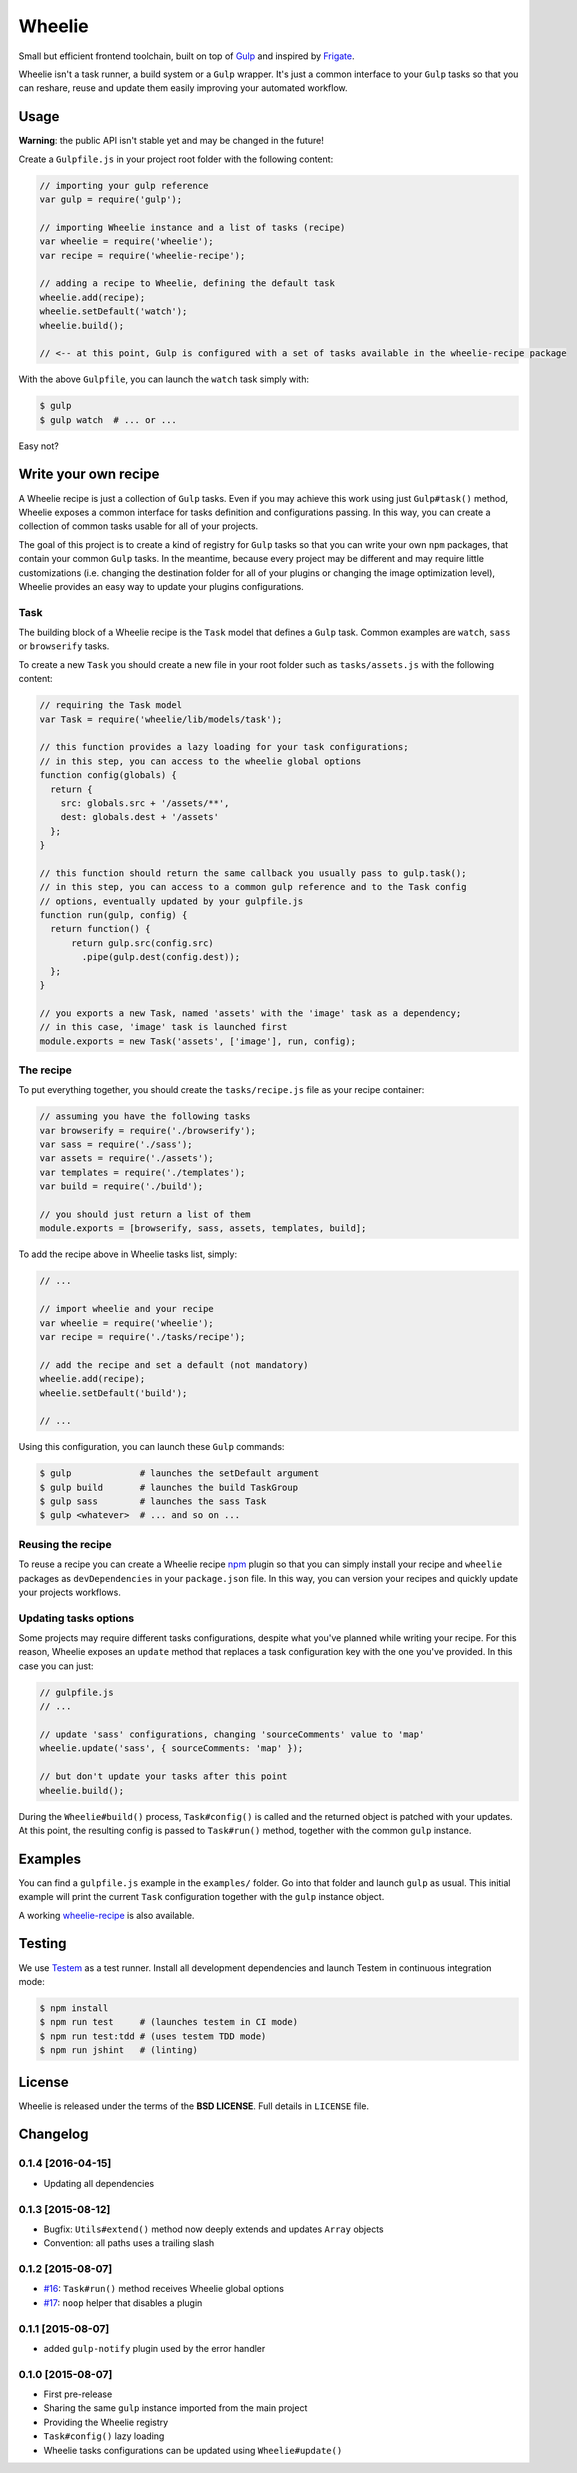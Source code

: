 =======
Wheelie
=======

.. image:: https://travis-ci.org/palazzem/wheelie.svg
    :target: https://travis-ci.org/palazzem/wheelie
    :alt: Build Status

.. image:: https://david-dm.org/palazzem/wheelie.svg
    :target: https://david-dm.org/palazzem/wheelie
    :alt: Dependency Status

.. image:: https://david-dm.org/palazzem/wheelie/dev-status.svg
    :target: https://david-dm.org/palazzem/wheelie#info=devDependencies
    :alt: Dev Dependency Status

Small but efficient frontend toolchain, built on top of `Gulp`_ and inspired by `Frigate`_.

Wheelie isn't a task runner, a build system or a ``Gulp`` wrapper. It's just a common interface
to your ``Gulp`` tasks so that you can reshare, reuse and update them easily improving your
automated workflow.

.. _Gulp: http://gulpjs.com/
.. _Frigate: https://github.com/lincolnloop/generator-frigate

Usage
-----

**Warning**: the public API isn't stable yet and may be changed in the future!

Create a ``Gulpfile.js`` in your project root folder with the following content:

.. code-block:: javascript

    // importing your gulp reference
    var gulp = require('gulp');

    // importing Wheelie instance and a list of tasks (recipe)
    var wheelie = require('wheelie');
    var recipe = require('wheelie-recipe');

    // adding a recipe to Wheelie, defining the default task
    wheelie.add(recipe);
    wheelie.setDefault('watch');
    wheelie.build();

    // <-- at this point, Gulp is configured with a set of tasks available in the wheelie-recipe package

With the above ``Gulpfile``, you can launch the ``watch`` task simply with:

.. code-block:: bash

    $ gulp
    $ gulp watch  # ... or ...

Easy not?

Write your own recipe
---------------------

A Wheelie recipe is just a collection of ``Gulp`` tasks. Even if you may achieve this work using just ``Gulp#task()``
method, Wheelie exposes a common interface for tasks definition and configurations passing. In this way, you can
create a collection of common tasks usable for all of your projects.

The goal of this project is to create a kind of registry for ``Gulp`` tasks so that you can write your own
``npm`` packages, that contain your common ``Gulp`` tasks. In the meantime, because every project may be different
and may require little customizations (i.e. changing the destination folder for all of your plugins or changing
the image optimization level), Wheelie provides an easy way to update your plugins configurations.

Task
~~~~

The building block of a Wheelie recipe is the ``Task`` model that defines a ``Gulp`` task. Common examples
are ``watch``, ``sass`` or ``browserify`` tasks.

To create a new ``Task`` you should create a new file in your root folder such as ``tasks/assets.js`` with
the following content:

.. code-block:: javascript

    // requiring the Task model
    var Task = require('wheelie/lib/models/task');

    // this function provides a lazy loading for your task configurations;
    // in this step, you can access to the wheelie global options
    function config(globals) {
      return {
        src: globals.src + '/assets/**',
        dest: globals.dest + '/assets'
      };
    }

    // this function should return the same callback you usually pass to gulp.task();
    // in this step, you can access to a common gulp reference and to the Task config
    // options, eventually updated by your gulpfile.js
    function run(gulp, config) {
      return function() {
          return gulp.src(config.src)
            .pipe(gulp.dest(config.dest));
      };
    }

    // you exports a new Task, named 'assets' with the 'image' task as a dependency;
    // in this case, 'image' task is launched first
    module.exports = new Task('assets', ['image'], run, config);


The recipe
~~~~~~~~~~

To put everything together, you should create the ``tasks/recipe.js`` file
as your recipe container:

.. code-block:: javascript

    // assuming you have the following tasks
    var browserify = require('./browserify');
    var sass = require('./sass');
    var assets = require('./assets');
    var templates = require('./templates');
    var build = require('./build');

    // you should just return a list of them
    module.exports = [browserify, sass, assets, templates, build];


To add the recipe above in Wheelie tasks list, simply:

.. code-block:: javascript

    // ...

    // import wheelie and your recipe
    var wheelie = require('wheelie');
    var recipe = require('./tasks/recipe');

    // add the recipe and set a default (not mandatory)
    wheelie.add(recipe);
    wheelie.setDefault('build');

    // ...


Using this configuration, you can launch these ``Gulp`` commands:

.. code-block:: bash

    $ gulp             # launches the setDefault argument
    $ gulp build       # launches the build TaskGroup
    $ gulp sass        # launches the sass Task
    $ gulp <whatever>  # ... and so on ...


Reusing the recipe
~~~~~~~~~~~~~~~~~~

To reuse a recipe you can create a Wheelie recipe `npm`_ plugin so that you can simply install your recipe
and ``wheelie`` packages as ``devDependencies`` in your ``package.json`` file. In this way, you can version
your recipes and quickly update your projects workflows.

.. _npm: https://www.npmjs.com/

Updating tasks options
~~~~~~~~~~~~~~~~~~~~~~

Some projects may require different tasks configurations, despite what you've planned while writing your recipe.
For this reason, Wheelie exposes an ``update`` method that replaces a task configuration key with the one you've
provided. In this case you can just:

.. code-block:: javascript

    // gulpfile.js
    // ...

    // update 'sass' configurations, changing 'sourceComments' value to 'map'
    wheelie.update('sass', { sourceComments: 'map' });

    // but don't update your tasks after this point
    wheelie.build();


During the ``Wheelie#build()`` process, ``Task#config()`` is called and the returned object is patched with your
updates. At this point, the resulting config is passed to ``Task#run()`` method, together with the common ``gulp``
instance.

Examples
--------

You can find a ``gulpfile.js`` example in the ``examples/`` folder. Go into that folder
and launch ``gulp`` as usual. This initial example will print the current ``Task`` configuration
together with the ``gulp`` instance object.

A working `wheelie-recipe`_ is also available.

.. _wheelie-recipe: https://github.com/palazzem/wheelie-recipe

Testing
-------

We use `Testem`_ as a test runner. Install all development dependencies and launch Testem
in continuous integration mode:

.. code-block:: bash

    $ npm install
    $ npm run test     # (launches testem in CI mode)
    $ npm run test:tdd # (uses testem TDD mode)
    $ npm run jshint   # (linting)


.. _Testem: https://github.com/airportyh/testem

License
-------

Wheelie is released under the terms of the **BSD LICENSE**. Full details in ``LICENSE`` file.

Changelog
---------

0.1.4 [2016-04-15]
~~~~~~~~~~~~~~~~~~

* Updating all dependencies

0.1.3 [2015-08-12]
~~~~~~~~~~~~~~~~~~

* Bugfix: ``Utils#extend()`` method now deeply extends and updates ``Array`` objects
* Convention: all paths uses a trailing slash

0.1.2 [2015-08-07]
~~~~~~~~~~~~~~~~~~

* `#16`_: ``Task#run()`` method receives Wheelie global options
* `#17`_: ``noop`` helper that disables a plugin

.. _#16: https://github.com/palazzem/wheelie/issues/16
.. _#17: https://github.com/palazzem/wheelie/issues/17

0.1.1 [2015-08-07]
~~~~~~~~~~~~~~~~~~

* added ``gulp-notify`` plugin used by the error handler

0.1.0 [2015-08-07]
~~~~~~~~~~~~~~~~~~

* First pre-release
* Sharing the same ``gulp`` instance imported from the main project
* Providing the Wheelie registry
* ``Task#config()`` lazy loading
* Wheelie tasks configurations can be updated using ``Wheelie#update()``
